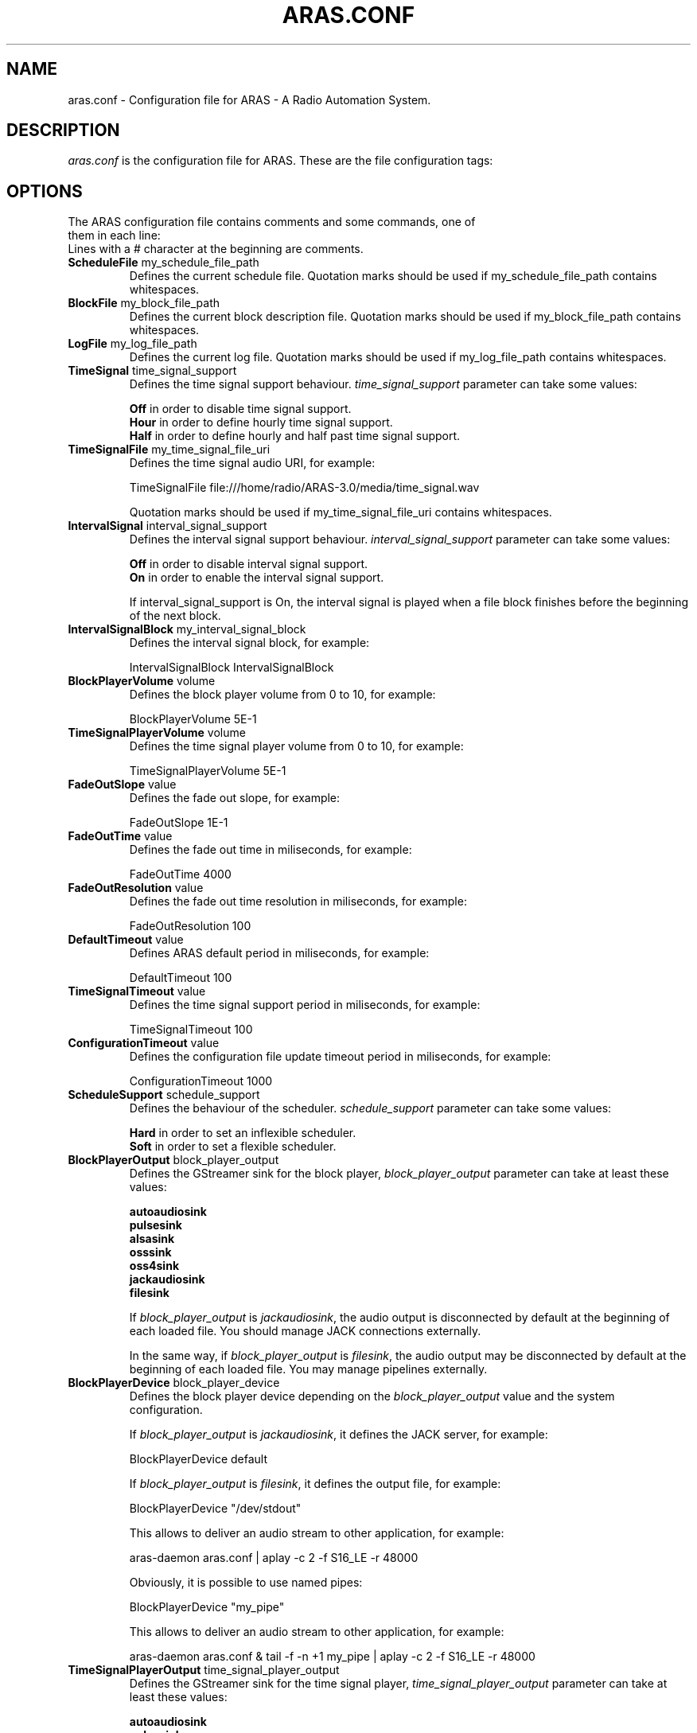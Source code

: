 .\" Process this file with
.\" groff -man -Tascii foo.1
.\" 
.TH "ARAS.CONF" "5" "03 May 2015" "" ""
.SH "NAME"
aras.conf \- Configuration file for ARAS \- A Radio Automation System.
.SH "DESCRIPTION"
.I aras.conf
is the configuration file for ARAS. These are the file configuration tags:
.SH "OPTIONS"
.TP 
The ARAS configuration file contains comments and some commands, one of them in each line:

.TP 
Lines with a # character at the beginning are comments.

.TP 
\fBScheduleFile\fR my_schedule_file_path
Defines the current schedule file. Quotation marks should be used if my_schedule_file_path contains whitespaces.

.TP 
\fBBlockFile\fR my_block_file_path
Defines the current block description file. Quotation marks should be used if my_block_file_path contains whitespaces.

.TP 
\fBLogFile\fR my_log_file_path
Defines the current log file. Quotation marks should be used if my_log_file_path contains whitespaces.

.TP 
\fBTimeSignal\fR time_signal_support
Defines the time signal support behaviour. \fItime_signal_support\fR parameter can take some values:

.br 
\fBOff\fR in order to disable time signal support.
.br 
\fBHour\fR in order to define hourly time signal support.
.br 
\fBHalf\fR in order to define hourly and half past time signal support.

.TP 
\fBTimeSignalFile\fR my_time_signal_file_uri
Defines the time signal audio URI, for example:

TimeSignalFile file:///home/radio/ARAS\-3.0/media/time_signal.wav

Quotation marks should be used if my_time_signal_file_uri contains whitespaces.

.TP 
\fBIntervalSignal\fR interval_signal_support
Defines the interval signal support behaviour. \fIinterval_signal_support\fR parameter can take some values:

.br 
\fBOff\fR in order to disable interval signal support.
.br 
\fBOn\fR in order to enable the interval signal support.

If interval_signal_support is On, the interval signal is played when a file block finishes before the beginning of the next block.

.TP 
\fBIntervalSignalBlock\fR my_interval_signal_block
Defines the interval signal block, for example:

IntervalSignalBlock IntervalSignalBlock

.TP 
\fBBlockPlayerVolume\fR volume
Defines the block player volume from 0 to 10, for example:

BlockPlayerVolume 5E\-1

.TP 
\fBTimeSignalPlayerVolume\fR volume
Defines the time signal player volume from 0 to 10, for example:

TimeSignalPlayerVolume 5E\-1

.TP 
\fBFadeOutSlope\fR value
Defines the fade out slope, for example:

FadeOutSlope 1E\-1

.TP 
\fBFadeOutTime\fR value
Defines the fade out time in miliseconds, for example:

FadeOutTime 4000

.TP 
\fBFadeOutResolution\fR value
Defines the fade out time resolution in miliseconds, for example:

FadeOutResolution 100

.TP 
\fBDefaultTimeout\fR value
Defines ARAS default period in miliseconds, for example:

DefaultTimeout 100

.TP 
\fBTimeSignalTimeout\fR value
Defines the time signal support period in miliseconds, for example:

TimeSignalTimeout 100

.TP 
\fBConfigurationTimeout\fR value
Defines the configuration file update timeout period in miliseconds, for example:

ConfigurationTimeout 1000

.TP
\fBScheduleSupport\fR schedule_support
Defines the behaviour of the scheduler. \fIschedule_support\fR parameter can take some values:

.br
\fBHard\fR in order to set an inflexible scheduler.
.br
\fBSoft\fR in order to set a flexible scheduler.

.TP
\fBBlockPlayerOutput\fR block_player_output
Defines the GStreamer sink for the block player, \fIblock_player_output\fR parameter can take at least these values:

.br
\fBautoaudiosink\fR
.br
\fBpulsesink\fR
.br
\fBalsasink\fR
.br
\fBosssink\fR
.br
\fBoss4sink\fR
.br
\fBjackaudiosink\fR
.br
\fBfilesink\fR

If \fIblock_player_output\fR is \fIjackaudiosink\fR, the audio output is disconnected by default at the beginning of each loaded file. You should manage JACK connections externally.

In the same way, if \fIblock_player_output\fR is \fIfilesink\fR, the audio output may be disconnected by default at the beginning of each loaded file. You may manage pipelines externally.

.TP
\fBBlockPlayerDevice\fR block_player_device
Defines the block player device depending on the \fIblock_player_output\fR value and the system configuration.

If \fIblock_player_output\fR is \fIjackaudiosink\fR, it defines the JACK server, for example:

BlockPlayerDevice default

If \fIblock_player_output\fR is \fIfilesink\fR, it defines the output file, for example:

BlockPlayerDevice "/dev/stdout"

This allows to deliver an audio stream to other application, for example:

aras-daemon aras.conf | aplay -c 2 -f S16_LE  -r 48000

Obviously, it is possible to use named pipes:

BlockPlayerDevice "my_pipe"

This allows to deliver an audio stream to other application, for example:

aras-daemon aras.conf &
tail -f -n +1 my_pipe | aplay -c 2 -f S16_LE  -r 48000

.TP
\fBTimeSignalPlayerOutput\fR time_signal_player_output
Defines the GStreamer sink for the time signal player, \fItime_signal_player_output\fR parameter can take at least these values:

.br
\fBautoaudiosink\fR
.br
\fBpulsesink\fR
.br
\fBalsasink\fR
.br
\fBosssink\fR
.br
\fBoss4sink\fR
.br
\fBjackaudiosink\fR
.br
\fBfilesink\fR

If \fItime_signal_player_output\fR is \fIjackaudiosink\fR, the audio output is disconnected by default at the beginning of each loaded file. You should manage JACK connections externally.

In the same way, if \fItime_signal_player_output\fR is \fIfilesink\fR, the audio output may be disconnected by default at the beginning of each loaded file. You should manage pipelines externally.

.TP
\fBTimeSignalPlayerDevice\fR time_signal_player_device
Defines the time signal player device depending on the \fItime_signal_player_output\fR value and the system configuration. If \fItime_signal_player_output\fR is \fIjackaudiosink\fR, it defines the JACK server, for example:

TimeSignalPlayerDevice default

If \fItime_signal_player_output\fR is \fIfilesink\fR, it defines the output file, for example:

TimeSignalPlayerDevice "/dev/stdout"

This allows to deliver an audio stream to other application, for example:

aras-daemon aras.conf | aplay -c 2 -f S16_LE  -r 48000

Obviously, it is possible to use named pipes:

TimeSignalPlayerDevice "my_pipe"

This allows to deliver an audio stream to other application, for example:

aras-daemon aras.conf &
tail -f -n +1 my_pipe | aplay -c 2 -f S16_LE  -r 48000

.TP
\fBRecorderInput\fR recorder_input
Defines the GStreamer source for the recorder, \fIrecorder_input\fR parameter can take at least these values:

.br
\fBautoaudiosrc\fR
.br
\fBpulsesrc\fR
.br
\fBalsasrc\fR
.br
\fBosssrc\fR
.br
\fBoss4src\fR
.br
\fBjackaudiosrc\fR

If \fIrecorder_input\fR is \fIjackaudiosrc\fR, the audio input is disconnected by default at the beginning of the recording. You should manage JACK connections externally.

.TP
\fBRecorderDevice\fR recorder_device
Defines the recorder device depending on the \fIrecorder_input\fR value and the system configuration. If \fIrecorder_input\fR is \fIjackaudiosink\fR, it defines the JACK server, for example:

RecorderDevice default

.TP
\fBRecorderQuality\fR recorder_quality
Defines the recorded audio quality in the range from -0.1 to 1, for example:

RecorderQuality 0.5

.TP
\fBRecorderStorage\fR recorder_storage_support
Defines the recorder storage support behaviour. \fIrecorder_storage_support\fR parameter can take some values:

.br
\fBOff\fR in order to disable the recorder storage support.
.br
\fBOn\fR in order to enable the recorder storage support.

.SH "AUTHOR"
.nf 
ARAS software and documentation written by Erasmo Alonso Iglesias <erasmo1982@users.sourceforge.net>
Man page edited by Martin Zelaia <martintxo@sindominio.net>
.SH "SEE ALSO"
.BR aras.schedule (5),
.BR aras.block (5),
.BR aras.log (5),
.BR aras\-player (1),
.BR aras\-daemon (1),
.BR aras\-recorder (1)

http://aras.sourceforge.net/
